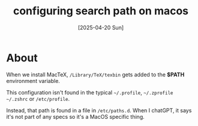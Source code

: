 #+title: configuring search path on macos
#+date: [2025-04-20 Sun]

* About

When we install MacTeX, ~/Library/TeX/texbin~ gets added to the *$PATH*
environment variable.

This configuration isn't found in the typical ~~/.profile~, ~~/.zprofile~
~~/.zshrc~ or ~/etc/profile~.

Instead, that path is found in a file in ~/etc/paths.d~. When I chatGPT, it says
it's not part of any specs so it's a MacOS specific thing.

